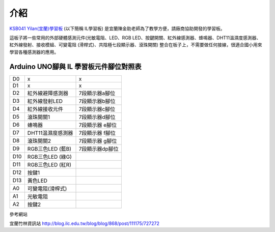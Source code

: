 介紹
===================================


`KSB041 Yilan(宜蘭)學習板 <https://www.buyic.com.tw/product_info.php?products_id=6735>`_ (以下簡稱 IL學習板) 是宜蘭陳金助老師為了教學方便，請廠商協助開發的學習板。

這板子將一些常用的外部硬體感測元件(光敏電阻、LED、RGB LED、按鍵開關、紅外線感測器、蜂鳴器、DHT11溫濕度感測器、紅外線發射、接收模組、可變電阻 (滑桿式)、共陰極七段顯示器、滾珠開關) 整合在板子上，不需要做任何接線，很適合國小用來學習各種感測器的應用。

.. image:: ./image/ksb041.jpg


Arduino UNO腳與 IL 學習板元件腳位對照表
----------------------------------------

+---+-----------------+---------------+
|D0 | x               |      x        |
+---+-----------------+---------------+
|D1 | x               |      x        |
+---+-----------------+---------------+
|D2 |紅外線避障感測器 |7段顯示器a腳位 |
+---+-----------------+---------------+
|D3 |紅外線發射LED    |7段顯示器b腳位 |
+---+-----------------+---------------+
|D4 |紅外線接收元件   |7段顯示器c腳位 | 
+---+-----------------+---------------+
|D5 |滾珠開關1        |7段顯示器d腳位 | 
+---+-----------------+---------------+
|D6 |蜂鳴器           |7段顯示器 e腳位| 
+---+-----------------+---------------+
|D7 |DHT11温濕度感測器|7段顯示器 f腳位| 
+---+-----------------+---------------+
|D8 |滾珠開關2        |7段顯示器 g腳位| 
+---+-----------------+---------------+
|D9 |RGB三色LED (藍B) |7段顯示器dp腳位|
+---+-----------------+---------------+
|D10|RGB三色LED (綠G) |               |
+---+-----------------+---------------+
|D11|RGB三色LED (紅R) |               |
+---+-----------------+---------------+
|D12|按鍵1            |               |
+---+-----------------+---------------+
|D13|黃色LED          |               | 
+---+-----------------+---------------+
|A0 |可變電阻(滑桿式) |               |
+---+-----------------+---------------+
|A1 |光敏電阻         |               |
+---+-----------------+---------------+
|A2 |按鍵2            |               |
+---+-----------------+---------------+


參考網站

宜蘭竹林資訊站 http://blog.ilc.edu.tw/blog/blog/868/post/111175/727272